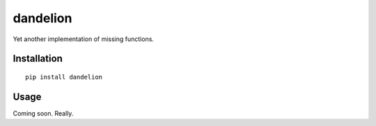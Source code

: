 
dandelion
=============

Yet another implementation of missing functions.

Installation
------------

::

  pip install dandelion

Usage
-----

Coming soon. Really.
